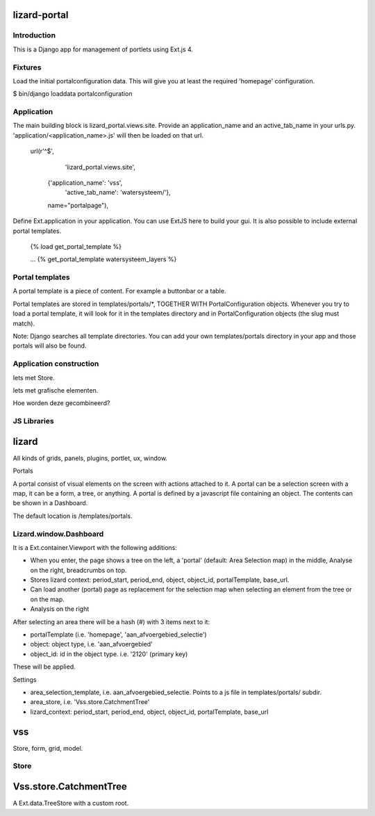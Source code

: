 lizard-portal
==========================================

Introduction
------------

This is a Django app for management of portlets using Ext.js 4.

Fixtures
--------

Load the initial portalconfiguration data.
This will give you at least the required 'homepage' configuration.

$ bin/django loaddata portalconfiguration


Application
-----------

The main building block is lizard_portal.views.site. Provide an
application_name and an active_tab_name in your
urls.py. 'application/<application_name>.js' will then be loaded on
that url.


    url(r'^$',
         'lizard_portal.views.site',
        {'application_name': 'vss',
         'active_tab_name': 'watersysteem/'},
        name="portalpage"),

Define Ext.application in your application. You can use ExtJS here to
build your gui. It is also possible to include external portal
templates.

    {% load get_portal_template %}

    ...
    {% get_portal_template watersysteem_layers %}


Portal templates
----------------

A portal template is a piece of content. For example a buttonbar or a table.

Portal templates are stored in templates/portals/*, TOGETHER WITH
PortalConfiguration objects. Whenever you try to load a portal
template, it will look for it in the templates directory and in
PortalConfiguration objects (the slug must match).

Note: Django searches all template directories. You can add your own
templates/portals directory in your app and those portals will also be
found.


Application construction
------------------------

Iets met Store.

Iets met grafische elementen.

Hoe worden deze gecombineerd?


JS Libraries
------------

lizard
======

All kinds of grids, panels, plugins, portlet, ux, window.


Portals

A portal consist of visual elements on the screen with actions
attached to it. A portal can be a selection screen with a map, it can
be a form, a tree, or anything.  A portal is defined by a javascript
file containing an object. The contents can be shown in a Dashboard.

The default location is /templates/portals.


Lizard.window.Dashboard
-----------------------
It is a Ext.container.Viewport with the following additions:

- When you enter, the page shows a tree on the left, a 'portal'
  (default: Area Selection map) in the middle, Analyse on the right,
  breadcrumbs on top.
- Stores lizard context: period_start, period_end, object, object_id,
  portalTemplate, base_url.
- Can load another (portal) page as replacement for the selection map
  when selecting an element from the tree or on the map.
- Analysis on the right

After selecting an area there will be a hash (#) with 3 items next to
it:

- portalTemplate (i.e. 'homepage', 'aan_afvoergebied_selectie')
- object: object type, i.e. 'aan_afvoergebied'
- object_id: id in the object type. i.e. '2120' (primary key)
These will be applied.

Settings

- area_selection_template, i.e. aan_afvoergebied_selectie. Points to a
  js file in templates/portals/ subdir.
- area_store, i.e. 'Vss.store.CatchmentTree'
- lizard_context: period_start, period_end, object, object_id,
  portalTemplate, base_url



vss
===

Store, form, grid, model.


Store
-----

Vss.store.CatchmentTree
=======================

A Ext.data.TreeStore with a custom root.
